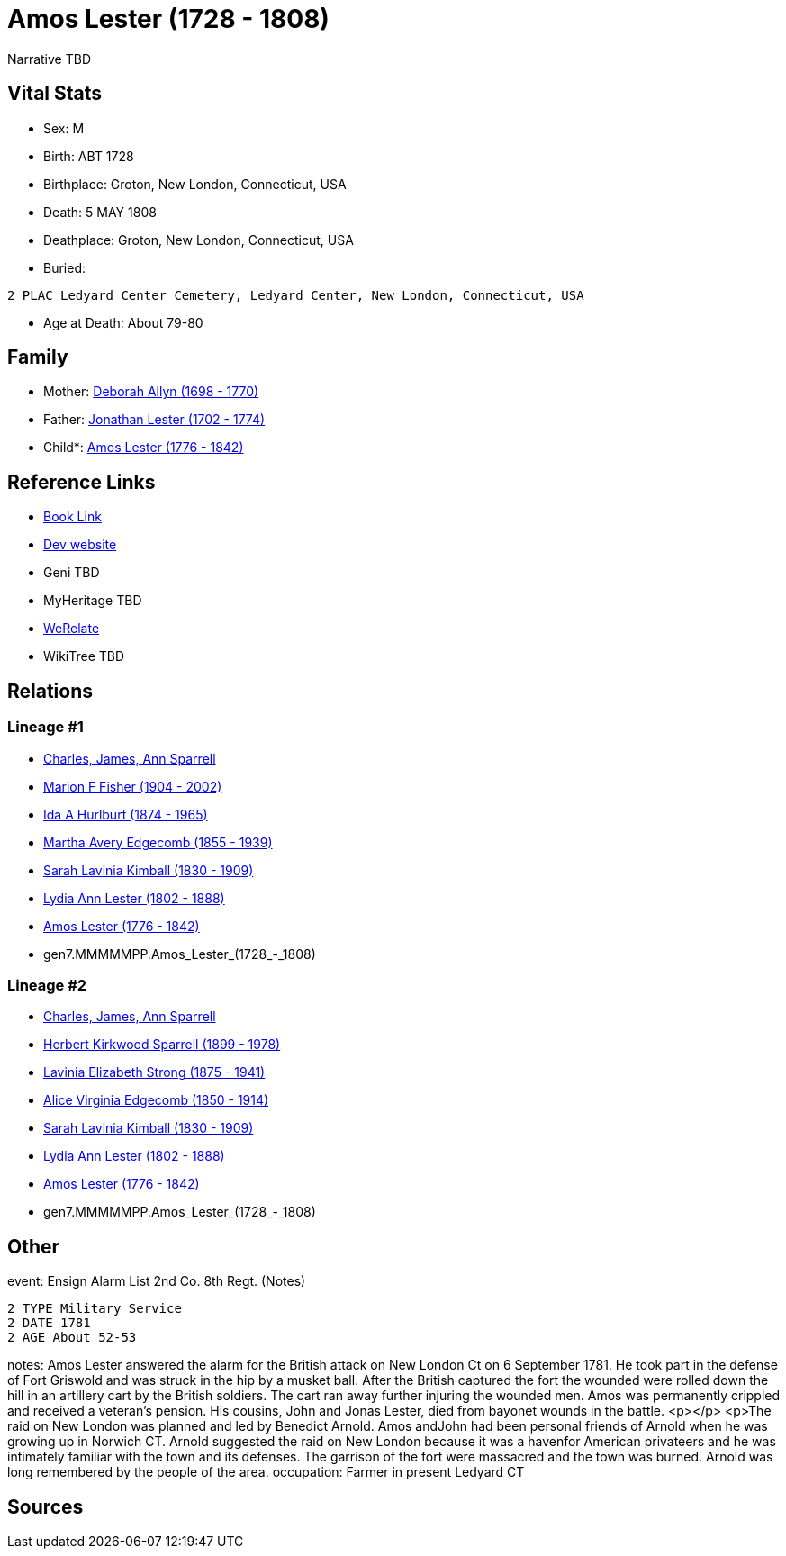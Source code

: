 = Amos Lester (1728 - 1808)

Narrative TBD


== Vital Stats


* Sex: M
* Birth: ABT 1728
* Birthplace: Groton, New London, Connecticut, USA
* Death: 5 MAY 1808
* Deathplace: Groton, New London, Connecticut, USA
* Buried: 
----
2 PLAC Ledyard Center Cemetery, Ledyard Center, New London, Connecticut, USA
----

* Age at Death: About 79-80


== Family
* Mother: https://github.com/sparrell/cfs_ancestors/blob/main/Vol_02_Ships/V2_C5_Ancestors/V2_C5_G8/gen8.MMMMMPPM.Deborah_Allyn.adoc[Deborah Allyn (1698 - 1770)]

* Father: https://github.com/sparrell/cfs_ancestors/blob/main/Vol_02_Ships/V2_C5_Ancestors/V2_C5_G8/gen8.MMMMMPPP.Jonathan_Lester.adoc[Jonathan Lester (1702 - 1774)]

* Child*: https://github.com/sparrell/cfs_ancestors/blob/main/Vol_02_Ships/V2_C5_Ancestors/V2_C5_G6/gen6.MMMMMP.Amos_Lester.adoc[Amos Lester (1776 - 1842)]


== Reference Links
* https://github.com/sparrell/cfs_ancestors/blob/main/Vol_02_Ships/V2_C5_Ancestors/V2_C5_G7/gen7.MMMMMPP.Amos_Lester.adoc[Book Link]
* https://cfsjksas.gigalixirapp.com/person?p=p0934[Dev website]
* Geni TBD
* MyHeritage TBD
* https://www.werelate.org/wiki/Person:Amos_Lester_%284%29[WeRelate]
* WikiTree TBD

== Relations
=== Lineage #1
* https://github.com/spoarrell/cfs_ancestors/tree/main/Vol_02_Ships/V2_C1_Principals/0_intro_principals.adoc[Charles, James, Ann Sparrell]
* https://github.com/sparrell/cfs_ancestors/blob/main/Vol_02_Ships/V2_C5_Ancestors/V2_C5_G1/gen1.M.Marion_F_Fisher.adoc[Marion F Fisher (1904 - 2002)]
* https://github.com/sparrell/cfs_ancestors/blob/main/Vol_02_Ships/V2_C5_Ancestors/V2_C5_G2/gen2.MM.Ida_A_Hurlburt.adoc[Ida A Hurlburt (1874 - 1965)]
* https://github.com/sparrell/cfs_ancestors/blob/main/Vol_02_Ships/V2_C5_Ancestors/V2_C5_G3/gen3.MMM.Martha_Avery_Edgecomb.adoc[Martha Avery Edgecomb (1855 - 1939)]
* https://github.com/sparrell/cfs_ancestors/blob/main/Vol_02_Ships/V2_C5_Ancestors/V2_C5_G4/gen4.MMMM.Sarah_Lavinia_Kimball.adoc[Sarah Lavinia Kimball (1830 - 1909)]
* https://github.com/sparrell/cfs_ancestors/blob/main/Vol_02_Ships/V2_C5_Ancestors/V2_C5_G5/gen5.MMMMM.Lydia_Ann_Lester.adoc[Lydia Ann Lester (1802 - 1888)]
* https://github.com/sparrell/cfs_ancestors/blob/main/Vol_02_Ships/V2_C5_Ancestors/V2_C5_G6/gen6.MMMMMP.Amos_Lester.adoc[Amos Lester (1776 - 1842)]
* gen7.MMMMMPP.Amos_Lester_(1728_-_1808)

=== Lineage #2
* https://github.com/spoarrell/cfs_ancestors/tree/main/Vol_02_Ships/V2_C1_Principals/0_intro_principals.adoc[Charles, James, Ann Sparrell]
* https://github.com/sparrell/cfs_ancestors/blob/main/Vol_02_Ships/V2_C5_Ancestors/V2_C5_G1/gen1.P.Herbert_Kirkwood_Sparrell.adoc[Herbert Kirkwood Sparrell (1899 - 1978)]
* https://github.com/sparrell/cfs_ancestors/blob/main/Vol_02_Ships/V2_C5_Ancestors/V2_C5_G2/gen2.PM.Lavinia_Elizabeth_Strong.adoc[Lavinia Elizabeth Strong (1875 - 1941)]
* https://github.com/sparrell/cfs_ancestors/blob/main/Vol_02_Ships/V2_C5_Ancestors/V2_C5_G3/gen3.PMM.Alice_Virginia_Edgecomb.adoc[Alice Virginia Edgecomb (1850 - 1914)]
* https://github.com/sparrell/cfs_ancestors/blob/main/Vol_02_Ships/V2_C5_Ancestors/V2_C5_G4/gen4.MMMM.Sarah_Lavinia_Kimball.adoc[Sarah Lavinia Kimball (1830 - 1909)]
* https://github.com/sparrell/cfs_ancestors/blob/main/Vol_02_Ships/V2_C5_Ancestors/V2_C5_G5/gen5.MMMMM.Lydia_Ann_Lester.adoc[Lydia Ann Lester (1802 - 1888)]
* https://github.com/sparrell/cfs_ancestors/blob/main/Vol_02_Ships/V2_C5_Ancestors/V2_C5_G6/gen6.MMMMMP.Amos_Lester.adoc[Amos Lester (1776 - 1842)]
* gen7.MMMMMPP.Amos_Lester_(1728_-_1808)


== Other
event:  Ensign Alarm List 2nd Co. 8th Regt. (Notes)
----
2 TYPE Military Service
2 DATE 1781
2 AGE About 52-53
----

notes: Amos Lester answered the alarm for the British attack on New London Ct on 6 September 1781. He took part in the defense of Fort Griswold and was struck in the hip by a musket ball. After the British captured the fort the wounded were rolled down the hill in an artillery cart by the British soldiers. The cart ran away further injuring the wounded men. Amos was permanently crippled and received a veteran's pension. His cousins, John and Jonas Lester, died from bayonet wounds in the battle. <p></p> <p>The raid on New London was planned and led by Benedict Arnold. Amos andJohn had been personal friends of  Arnold when he was growing up in Norwich CT. Arnold suggested the raid on New London because it was a havenfor American privateers and he was intimately familiar with the town and its defenses. The garrison of the fort were massacred and the town was burned. Arnold was long remembered by the people of the area.
occupation: Farmer in present Ledyard CT

== Sources
